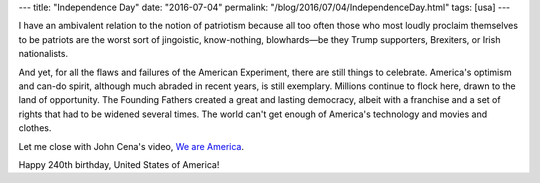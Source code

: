 ---
title: "Independence Day"
date: "2016-07-04"
permalink: "/blog/2016/07/04/IndependenceDay.html"
tags: [usa]
---



.. image:: /content/binary/seattle-fireworks3.jpg
    :alt: Seattle Fireworks

I have an ambivalent relation to the notion of patriotism
because all too often those who most loudly proclaim themselves to be patriots
are the worst sort of jingoistic, know-nothing, blowhards—\
be they Trump supporters, Brexiters, or Irish nationalists.

And yet, for all the flaws and failures of the American Experiment,
there are still things to celebrate.
America's optimism and can-do spirit,
although much abraded in recent years, is still exemplary.
Millions continue to flock here, drawn to the land of opportunity.
The Founding Fathers created a great and lasting democracy,
albeit with a franchise and a set of rights that had to be widened several times.
The world can't get enough of America's technology and movies and clothes.

Let me close with John Cena's video, `We are America`_.

Happy 240th birthday, United States of America!

.. _We are America:
    https://youtu.be/0MdK8hBkR3s

.. _permalink:
    /blog/2016/07/04/IndependenceDay.html
